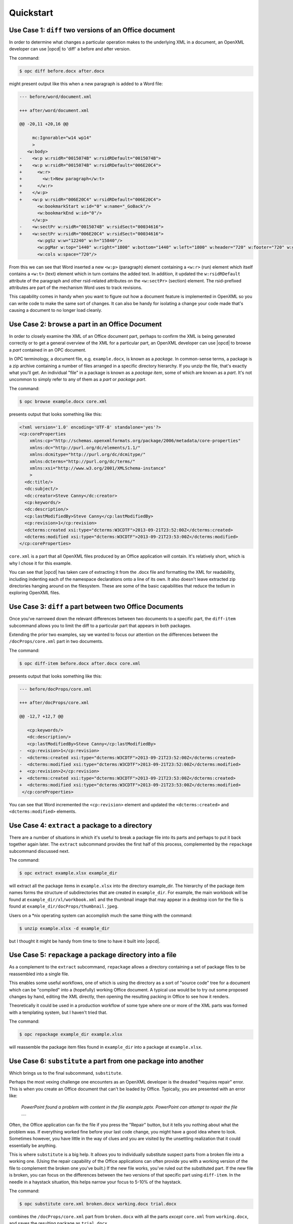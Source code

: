 .. _quickstart:

Quickstart
==========


Use Case 1: ``diff`` two versions of an Office document
-------------------------------------------------------

In order to determine what changes a particular operation makes to the
underlying XML in a document, an OpenXML developer can use |opcd| to 'diff'
a before and after version.

The command:

.. code-block:: bash

    $ opc diff before.docx after.docx

might present output like this when a new paragraph is added to a Word file:

.. code-block:: diff

    --- before/word/document.xml

    +++ after/word/document.xml

    @@ -20,11 +20,16 @@

         mc:Ignorable="w14 wp14"
         >
       <w:body>
    -    <w:p w:rsidR="0015074B" w:rsidRDefault="0015074B">
    +    <w:p w:rsidR="0015074B" w:rsidRDefault="006E20C4">
    +      <w:r>
    +        <w:t>New paragraph</w:t>
    +      </w:r>
    +    </w:p>
    +    <w:p w:rsidR="006E20C4" w:rsidRDefault="006E20C4">
           <w:bookmarkStart w:id="0" w:name="_GoBack"/>
           <w:bookmarkEnd w:id="0"/>
         </w:p>
    -    <w:sectPr w:rsidR="0015074B" w:rsidSect="00034616">
    +    <w:sectPr w:rsidR="006E20C4" w:rsidSect="00034616">
           <w:pgSz w:w="12240" w:h="15840"/>
           <w:pgMar w:top="1440" w:right="1800" w:bottom="1440" w:left="1800" w:header="720" w:footer="720" w:gutter="0"/>
           <w:cols w:space="720"/>

From this we can see that Word inserted a new ``<w:p>`` (paragraph) element
containing a ``<w:r>`` (run) element which itself contains a ``<w:t>`` (text)
element which in turn contains the added text. In addition, it updated the
``w:rsidRDefault`` attribute of the paragraph and other rsid-related attributes
on the ``<w:sectPr>`` (section) element. The rsid-prefixed attributes are part
of the mechanism Word uses to track revisions.

This capability comes in handy when you want to figure out how a document
feature is implemented in OpenXML so you can write code to make the same sort
of changes. It can also be handy for isolating a change your code made that's
causing a document to no longer load cleanly.


Use Case 2: ``browse`` a part in an Office Document
---------------------------------------------------

In order to closely examine the XML of an Office document part, perhaps to
confirm the XML is being generated correctly or to get a general overview of
the XML for a particular part, an OpenXML developer can use |opcd| to browse
a *part* contained in an OPC document.

In OPC terminology, a document file, e.g. ``example.docx``, is known as
a *package*. In common-sense terms, a package is a zip archive containing
a number of files arranged in a specific directory hierarchy. If you unzip the
file, that's exactly what you'll get. An individual "file" in a package is
known as a *package item*, some of which are known as a *part*. It's not
uncommon to simply refer to any of them as a *part* or *package part*.

The command:

.. code-block:: bash

    $ opc browse example.docx core.xml

presents output that looks something like this:

.. code-block:: xml

    <?xml version='1.0' encoding='UTF-8' standalone='yes'?>
    <cp:coreProperties
        xmlns:cp="http://schemas.openxmlformats.org/package/2006/metadata/core-properties"
        xmlns:dc="http://purl.org/dc/elements/1.1/"
        xmlns:dcmitype="http://purl.org/dc/dcmitype/"
        xmlns:dcterms="http://purl.org/dc/terms/"
        xmlns:xsi="http://www.w3.org/2001/XMLSchema-instance"
        >
      <dc:title/>
      <dc:subject/>
      <dc:creator>Steve Canny</dc:creator>
      <cp:keywords/>
      <dc:description/>
      <cp:lastModifiedBy>Steve Canny</cp:lastModifiedBy>
      <cp:revision>1</cp:revision>
      <dcterms:created xsi:type="dcterms:W3CDTF">2013-09-21T23:52:00Z</dcterms:created>
      <dcterms:modified xsi:type="dcterms:W3CDTF">2013-09-21T23:53:00Z</dcterms:modified>
    </cp:coreProperties>

``core.xml`` is a part that all OpenXML files produced by an Office application
will contain. It's relatively short, which is why I chose it for this example.

You can see that |opcd| has taken care of extracting it from the .docx file
and formatting the XML for readability, including indenting each of the
namespace declarations onto a line of its own. It also doesn't leave extracted
zip directories hanging around on the filesystem. These are some of the basic
capabilities that reduce the tedium in exploring OpenXML files.


Use Case 3: ``diff`` a part between two Office Documents
--------------------------------------------------------

Once you've narrowed down the relevant differences between two documents to
a specific part, the ``diff-item`` subcommand allows you to limit the diff to
a particular part that appears in both packages.

Extending the prior two examples, say we wanted to focus our attention on the
differences between the ``/docProps/core.xml`` part in two documents.

The command:

.. code-block:: bash

    $ opc diff-item before.docx after.docx core.xml

presents output that looks something like this:

.. code-block:: diff

    --- before/docProps/core.xml

    +++ after/docProps/core.xml

    @@ -12,7 +12,7 @@

       <cp:keywords/>
       <dc:description/>
       <cp:lastModifiedBy>Steve Canny</cp:lastModifiedBy>
    -  <cp:revision>1</cp:revision>
    -  <dcterms:created xsi:type="dcterms:W3CDTF">2013-09-21T23:52:00Z</dcterms:created>
    -  <dcterms:modified xsi:type="dcterms:W3CDTF">2013-09-21T23:52:00Z</dcterms:modified>
    +  <cp:revision>2</cp:revision>
    +  <dcterms:created xsi:type="dcterms:W3CDTF">2013-09-21T23:53:00Z</dcterms:created>
    +  <dcterms:modified xsi:type="dcterms:W3CDTF">2013-09-21T23:53:00Z</dcterms:modified>
     </cp:coreProperties>

You can see that Word incremented the ``<cp:revision>`` element and updated the
``<dcterms:created>`` and ``<dcterms:modified>`` elements.


Use Case 4: ``extract`` a package to a directory
------------------------------------------------

There are a number of situations in which it's useful to break a package file
into its parts and perhaps to put it back together again later. The ``extract``
subcommand provides the first half of this process, complemented by the
``repackage`` subcommand discussed next.

The command:

.. code-block:: bash

    $ opc extract example.xlsx example_dir

will extract all the package items in ``example.xlsx`` into the directory
example_dir. The hierarchy of the package item names forms the structure of
subdirectories that are created in ``example_dir``. For example, the main
workbook will be found at ``example_dir/xl/workbook.xml`` and the thumbnail
image that may appear in a desktop icon for the file is found at
``example_dir/docProps/thumbnail.jpeg``.

Users on a \*nix operating system can accomplish much the same thing with the
command:

.. code-block:: bash

    $ unzip example.xlsx -d example_dir

but I thought it might be handy from time to time to have it built into |opcd|.


Use Case 5: ``repackage`` a package directory into a file
---------------------------------------------------------

As a complement to the ``extract`` subcommand, ``repackage`` allows a directory
containing a set of package files to be reassembled into a single file.

This enables some useful workflows, one of which is using the directory as
a sort of "source code" tree for a document which can be "compiled" into
a (hopefully) working Office document. A typical use would be to try out some
proposed changes by hand, editing the XML directly, then opening the
resulting packing in Office to see how it renders.

Theoretically it could be used in a production workflow of some type where one
or more of the XML parts was formed with a templating system, but I haven't
tried that.

The command:

.. code-block:: bash

    $ opc repackage example_dir example.xlsx

will reassemble the package item files found in ``example_dir`` into a package
at ``example.xlsx``.


Use Case 6: ``substitute`` a part from one package into another
---------------------------------------------------------------

Which brings us to the final subcommand, ``substitute``.

Perhaps the most vexing challenge one encounters as an OpenXML developer is the
dreaded "requires repair" error. This is when you create an Office document
that can't be loaded by Office. Typically, you are presented with an error
like:

    *PowerPoint found a problem with content in the file example.pptx.
    PowerPoint can attempt to repair the file ...*.

Often, the Office application can fix the file if you press the "Repair"
button, but it tells you nothing about what the problem was. If everything
worked fine before your last code change, you might have a good idea where to
look. Sometimes however, you have little in the way of clues and you are
visited by the unsettling realization that it could essentially be anything.

This is where ``substitute`` is a big help. It allows you to individually
substitute suspect parts from a broken file into a working one. (Using the
repair capability of the Office applications can often provide you with
a working version of the file to complement the broken one you've built.) If
the new file works, you've ruled out the substituted part. If the new file is
broken, you can focus on the differences between the two versions of that
specific part using ``diff-item``. In the needle in a haystack situation, this
helps narrow your focus to 5-10% of the haystack.

The command:

.. code-block:: bash

    $ opc substitute core.xml broken.docx working.docx trial.docx

combines the ``/docProps/core.xml`` part from ``broken.docx`` with all the
parts *except* ``core.xml`` from ``working.docx``, and saves the resulting
package as ``trial.docx``.

There are a lot of parameters to this command, so it prints the following
confirmation to ensure you asked for what you actually intended::

    substituted 'docProps/core.xml' from 'broken.docx' into 'working.docx' and saved the result as 'trial.docx'

Note that neither the source package (e.g. ``broken.docx``) nor the target
package (``working.docx`` in this example) are affected by this command. They
simply provide content for the result package (``trial.docx``).
